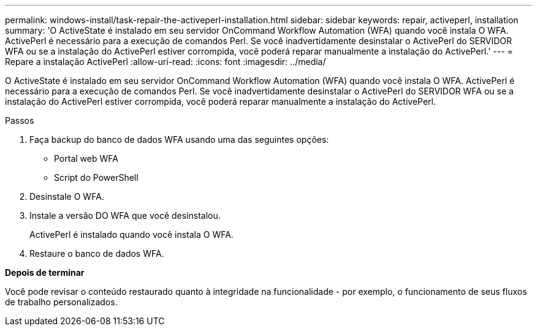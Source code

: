 ---
permalink: windows-install/task-repair-the-activeperl-installation.html 
sidebar: sidebar 
keywords: repair, activeperl, installation 
summary: 'O ActiveState é instalado em seu servidor OnCommand Workflow Automation (WFA) quando você instala O WFA. ActivePerl é necessário para a execução de comandos Perl. Se você inadvertidamente desinstalar o ActivePerl do SERVIDOR WFA ou se a instalação do ActivePerl estiver corrompida, você poderá reparar manualmente a instalação do ActivePerl.' 
---
= Repare a instalação ActivePerl
:allow-uri-read: 
:icons: font
:imagesdir: ../media/


[role="lead"]
O ActiveState é instalado em seu servidor OnCommand Workflow Automation (WFA) quando você instala O WFA. ActivePerl é necessário para a execução de comandos Perl. Se você inadvertidamente desinstalar o ActivePerl do SERVIDOR WFA ou se a instalação do ActivePerl estiver corrompida, você poderá reparar manualmente a instalação do ActivePerl.

.Passos
. Faça backup do banco de dados WFA usando uma das seguintes opções:
+
** Portal web WFA
** Script do PowerShell


. Desinstale O WFA.
. Instale a versão DO WFA que você desinstalou.
+
ActivePerl é instalado quando você instala O WFA.

. Restaure o banco de dados WFA.


*Depois de terminar*

Você pode revisar o conteúdo restaurado quanto à integridade na funcionalidade - por exemplo, o funcionamento de seus fluxos de trabalho personalizados.
